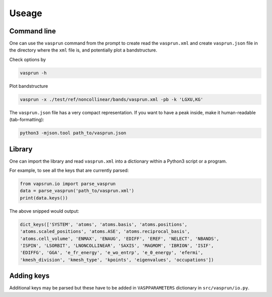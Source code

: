 .. index:: use

.. _use:

Useage
======

Command line
------------

One can use the ``vasprun`` command from the prompt to create read the
``vasprun.xml`` and create ``vasprun.json`` file in the directory where the
``xml`` file is, and potentially plot a bandstructure.

Check options by

.. code:: bash

   vasprun -h


Plot bandstructure

.. code:: bash

   vasprun -x ./test/ref/noncollinear/bands/vasprun.xml -pb -k 'LGXU,KG'


The ``vasprun.json`` file has a very compact representation. If you
want to have a peak inside, make it human-readable (tab-formatting):

.. code:: bash

   python3 -mjson.tool path_to/vasprun.json


Library
-------

One can import the library and read ``vasprun.xml``
into a dictionary within a Python3 script or a program.


For example, to see all the keys that are currently parsed:

.. code:: python

   from vapsrun.io import parse_vasprun
   data = parse_vasprun('path_to/vasprun.xml')
   print(data.keys())

The above snipped would output:

.. code:: python

   dict_keys(['SYSTEM', 'atoms', 'atoms.basis', 'atoms.positions',
   'atoms.scaled_positions', 'atoms.ASE', 'atoms.reciprocal_basis',
   'atoms.cell_volume', 'ENMAX', 'ENAUG', 'EDIFF', 'EREF', 'NELECT', 'NBANDS',
   'ISPIN', 'LSORBIT', 'LNONCOLLINEAR', 'SAXIS', 'MAGMOM', 'IBRION', 'ISIF',
   'EDIFFG', 'GGA', 'e_fr_energy', 'e_wo_entrp', 'e_0_energy', 'efermi',
   'kmesh_division', 'kmesh_type', 'kpoints', 'eigenvalues', 'occupations'])



Adding keys
-----------

Additional keys may be parsed but these have to be added in
``VASPPARAMETERS`` dictionary in ``src/vasprun/io.py``.



